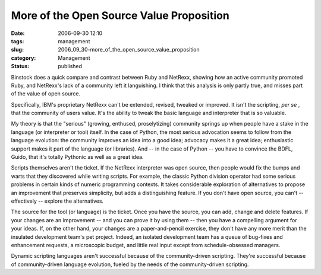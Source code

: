 More of the Open Source Value Proposition
=========================================

:date: 2006-09-30 12:10
:tags: management
:slug: 2006_09_30-more_of_the_open_source_value_proposition
:category: Management
:status: published





Binstock does a quick compare and contrast
between Ruby and NetRexx, showing how an active community promoted Ruby, and
NetRexx's lack of a community left it languishing.  I think that this analysis
is only partly true, and misses part of the value of open
source.



Specifically, IBM's proprietary
NetRexx can't be extended, revised, tweaked or improved.  It isn't the
scripting, *per se* , that the community of users value.  It's
the ability to tweak the basic language and interpreter that is so
valuable.



My theory is that the
"serious" (growing, enthused, proselytizing) community springs up when people
have a stake in the language (or interpreter or tool) itself.  In the case of
Python, the most serious advocation seems to follow from the language evolution:
the community improves an idea into a good idea; advocacy makes it a great idea;
enthusiastic support makes it part of the language (or libraries).  And -- in
the case of Python -- you have to convince the BDFL, Guido, that it's totally
Pythonic as well as a great
idea.



Scripts themselves aren't the
ticket.  If the NetRexx interpreter was open source, then people would fix the
bumps and warts that they discovered while writing scripts.  For example, the
classic Python division operator had some serious problems in certain kinds of
numeric programming contexts.  It takes considerable exploration of alternatives
to propose an improvement that preserves simplicity, but adds a distinguishing
feature.  If you don't have open source, you can't -- effectively -- explore the
alternatives.



The source for the tool
(or language) is the ticket.  Once you have the source, you can add, change and
delete features.  If your changes are an improvement -- and you can prove it by
using them -- then you have a compelling argument for your ideas.  If, on the
other hand, your changes are a paper-and-pencil exercise, they don't have any
more merit than the insulated development team's pet project.  Indeed, an
isolated development team has a queue of bug-fixes and enhancement requests, a
microscopic budget, and little real input except from schedule-obsessed
managers.



Dynamic scripting languages
aren't successful because of the community-driven scripting.  They're successful
because of community-driven language evolution, fueled by the needs of the
community-driven scripting.








